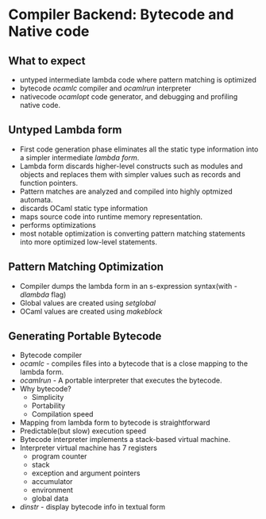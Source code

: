 * Compiler Backend: Bytecode and Native code
** What to expect
   - untyped intermediate lambda code where pattern matching is optimized
   - bytecode /ocamlc/ compiler and /ocamlrun/ interpreter
   - nativecode /ocamlopt/ code generator, and debugging and profiling
     native code.
** Untyped Lambda form
   - First code generation phase eliminates all the static type
     information into a simpler intermediate /lambda form/.
   - Lambda form discards higher-level constructs such as modules and
     objects and replaces them with simpler values such as records and
     function pointers.
   - Pattern matches are analyzed and compiled into highly optmized automata.
   - discards OCaml static type information
   - maps source code into runtime memory representation.
   - performs optimizations
   - most notable optimization is converting pattern matching
     statements into more optimized low-level statements.
** Pattern Matching Optimization
   - Compiler dumps the lambda form in an s-expression syntax(with
     /-dlambda/ flag)
   - Global values are created using /setglobal/
   - OCaml values are created using /makeblock/
** Generating Portable Bytecode
   - Bytecode compiler
   - /ocamlc/ - compiles files into a bytecode that is a close mapping
     to the lambda form.
   - /ocamlrun/ - A portable interpreter that executes the bytecode.
   - Why bytecode?
     - Simplicity
     - Portability
     - Compilation speed
   - Mapping from lambda form to bytecode is straightforward
   - Predictable(but slow) execution speed
   - Bytecode interpreter implements a stack-based virtual machine.
   - Interpreter virtual machine has 7 registers
     - program counter
     - stack
     - exception and argument pointers
     - accumulator
     - environment
     - global data
   - /dinstr/ - display bytecode info in textual form
